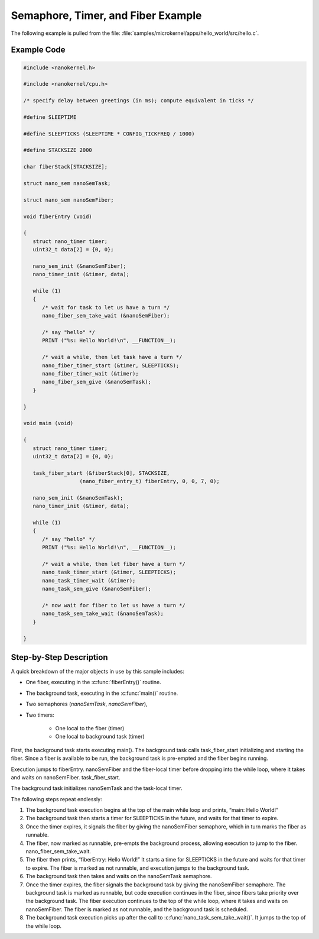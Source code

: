 .. _nanokernel_example:

Semaphore, Timer, and Fiber Example
###################################

The following example is pulled from the file:
:file:`samples/microkernel/apps/hello_world/src/hello.c`.

Example Code
************

.. code-block:: c

   #include <nanokernel.h>

   #include <nanokernel/cpu.h>

   /* specify delay between greetings (in ms); compute equivalent in ticks */

   #define SLEEPTIME

   #define SLEEPTICKS (SLEEPTIME * CONFIG_TICKFREQ / 1000)

   #define STACKSIZE 2000

   char fiberStack[STACKSIZE];

   struct nano_sem nanoSemTask;

   struct nano_sem nanoSemFiber;

   void fiberEntry (void)

   {
      struct nano_timer timer;
      uint32_t data[2] = {0, 0};

      nano_sem_init (&nanoSemFiber);
      nano_timer_init (&timer, data);

      while (1)
      {
         /* wait for task to let us have a turn */
         nano_fiber_sem_take_wait (&nanoSemFiber);

         /* say "hello" */
         PRINT ("%s: Hello World!\n", __FUNCTION__);

         /* wait a while, then let task have a turn */
         nano_fiber_timer_start (&timer, SLEEPTICKS);
         nano_fiber_timer_wait (&timer);
         nano_fiber_sem_give (&nanoSemTask);
      }

   }

   void main (void)

   {
      struct nano_timer timer;
      uint32_t data[2] = {0, 0};

      task_fiber_start (&fiberStack[0], STACKSIZE,
                     (nano_fiber_entry_t) fiberEntry, 0, 0, 7, 0);

      nano_sem_init (&nanoSemTask);
      nano_timer_init (&timer, data);

      while (1)
      {
         /* say "hello" */
         PRINT ("%s: Hello World!\n", __FUNCTION__);

         /* wait a while, then let fiber have a turn */
         nano_task_timer_start (&timer, SLEEPTICKS);
         nano_task_timer_wait (&timer);
         nano_task_sem_give (&nanoSemFiber);

         /* now wait for fiber to let us have a turn */
         nano_task_sem_take_wait (&nanoSemTask);
      }

   }

Step-by-Step Description
************************

A quick breakdown of the major objects in use by this sample includes:

- One fiber, executing in the :c:func:`fiberEntry()` routine.

- The background task, executing in the :c:func:`main()` routine.

- Two semaphores (*nanoSemTask*, *nanoSemFiber*),

- Two timers:

   + One local to the fiber (timer)

   + One local to background task (timer)

First, the background task starts executing main(). The background task
calls task_fiber_start initializing and starting the fiber. Since a
fiber is available to be run, the background task is pre-empted and the
fiber begins running.

Execution jumps to fiberEntry. nanoSemFiber and the fiber-local timer
before dropping into the while loop, where it takes and waits on
nanoSemFiber. task_fiber_start.

The background task initializes nanoSemTask and the task-local timer.

The following steps repeat endlessly:

#. The background task execution begins at the top of the main while
   loop and prints, “main: Hello World!”

#. The background task then starts a timer for SLEEPTICKS in the
   future, and waits for that timer to expire.


#. Once the timer expires, it signals the fiber by giving the
   nanoSemFiber semaphore, which in turn marks the fiber as runnable.

#. The fiber, now marked as runnable, pre-empts the background
   process, allowing execution to jump to the fiber.
   nano_fiber_sem_take_wait.

#. The fiber then prints, “fiberEntry: Hello World!” It starts a time
   for SLEEPTICKS in the future and waits for that timer to expire. The
   fiber is marked as not runnable, and execution jumps to the
   background task.

#. The background task then takes and waits on the nanoSemTask
   semaphore.

#. Once the timer expires, the fiber signals the background task by
   giving the nanoSemFiber semaphore. The background task is marked as
   runnable, but code execution continues in the fiber, since fibers
   take priority over the background task. The fiber execution
   continues to the top of the while loop, where it takes and waits on
   nanoSemFiber. The fiber is marked as not runnable, and the
   background task is scheduled.

#. The background task execution picks up after the call to
   :c:func:`nano_task_sem_take_wait()`. It jumps to the top of the
   while loop.